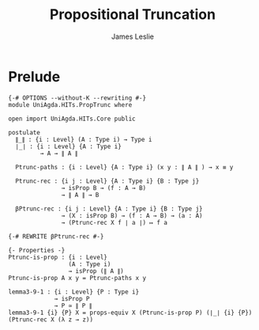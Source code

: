#+title: Propositional Truncation
#+author: James Leslie
#+STARTUP: noindent hideblocks latexpreview
* Prelude
#+begin_src agda2
{-# OPTIONS --without-K --rewriting #-}
module UniAgda.HITs.PropTrunc where

open import UniAgda.HITs.Core public

postulate
  ∥_∥ : {i : Level} (A : Type i) → Type i
  ∣_∣ : {i : Level} {A : Type i}
         → A → ∥ A ∥

  Ptrunc-paths : {i : Level} {A : Type i} (x y : ∥ A ∥ ) → x ≡ y

  Ptrunc-rec : {i j : Level} {A : Type i} {B : Type j}
               → isProp B → (f : A → B)
               → ∥ A ∥ → B

  βPtrunc-rec : {i j : Level} {A : Type i} {B : Type j}
               → (X : isProp B) → (f : A → B) → (a : A)
               → (Ptrunc-rec X f ∣ a ∣) ↦ f a

{-# REWRITE βPtrunc-rec #-}

{- Properties -}
Ptrunc-is-prop : {i : Level}
                 (A : Type i)
                 → isProp (∥ A ∥)
Ptrunc-is-prop A x y = Ptrunc-paths x y

lemma3-9-1 : {i : Level} {P : Type i}
             → isProp P
             → P ≃ ∥ P ∥
lemma3-9-1 {i} {P} X = props-equiv X (Ptrunc-is-prop P) (∣_∣ {i} {P}) (Ptrunc-rec X (λ z → z))
#+end_src
